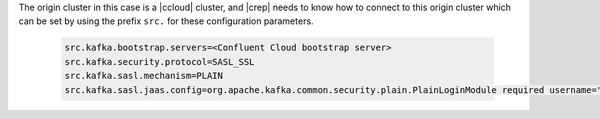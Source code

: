 The origin cluster in this case is a |ccloud| cluster, and |crep| needs to know how to connect to this origin cluster which can be set by using the prefix ``src.`` for these configuration parameters.

   .. sourcecode:: bash

      src.kafka.bootstrap.servers=<Confluent Cloud bootstrap server>
      src.kafka.security.protocol=SASL_SSL
      src.kafka.sasl.mechanism=PLAIN
      src.kafka.sasl.jaas.config=org.apache.kafka.common.security.plain.PlainLoginModule required username="<CCLOUD_API_KEY>" password="<CCLOUD_API_SECRET>";

